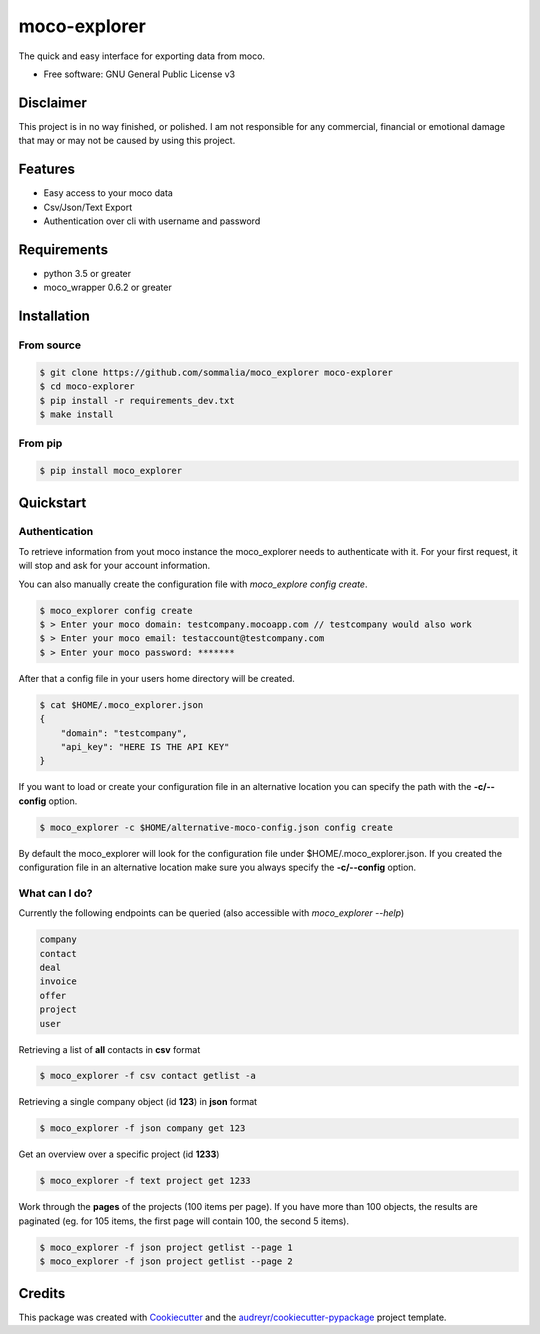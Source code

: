 =============
moco-explorer
=============


.. image:: https://img.shields.io/pypi/v/moco_explorer.svg
        :target: https://pypi.python.org/pypi/moco-explorer

.. image:: https://img.shields.io/travis/sommalia/moco_explorer.svg
        :target: https://travis-ci.org/sommalia/moco-explorer

.. image:: https://readthedocs.org/projects/moco-explorer/badge/?version=latest
        :target: https://moco-explorer.readthedocs.io/en/latest/?badge=latest
        :alt: Documentation Status


The quick and easy interface for exporting data from moco.


* Free software: GNU General Public License v3

Disclaimer
----------

This project is in no way finished, or polished.
I am not responsible for any commercial, financial or emotional damage that may or may not be caused by using this project.


Features
--------

* Easy access to your moco data
* Csv/Json/Text Export
* Authentication over cli with username and password


Requirements
------------

* python 3.5 or greater
* moco_wrapper 0.6.2 or greater

Installation
------------

From source
===========

.. code-block:: shell

    $ git clone https://github.com/sommalia/moco_explorer moco-explorer
    $ cd moco-explorer
    $ pip install -r requirements_dev.txt
    $ make install

From pip
========

.. code-block:: shell

    $ pip install moco_explorer

Quickstart
----------

Authentication
==============

To retrieve information from yout moco instance the moco_explorer needs to authenticate with it. For your first request,
it will stop and ask for your account information.

You can also manually create the configuration file with `moco_explore config create`.

.. code-block:: shell

    $ moco_explorer config create
    $ > Enter your moco domain: testcompany.mocoapp.com // testcompany would also work
    $ > Enter your moco email: testaccount@testcompany.com
    $ > Enter your moco password: *******

After that a config file in your users home directory will be created.

.. code-block:: shell

    $ cat $HOME/.moco_explorer.json
    {
        "domain": "testcompany",
        "api_key": "HERE IS THE API KEY"
    }

If you want to load or create your configuration file in an alternative location you can specify the path with the **-c/--config** option.


.. code-block:: shell

    $ moco_explorer -c $HOME/alternative-moco-config.json config create

By default the moco_explorer will look for the configuration file under $HOME/.moco_explorer.json. If you created the configuration
file in an alternative location make sure you always specify the **-c/--config** option.

What can I do?
==============

Currently the following endpoints can be queried (also accessible with `moco_explorer --help`)

.. code-block:: shell

    company
    contact
    deal
    invoice
    offer
    project
    user



Retrieving a list of **all** contacts in **csv** format

.. code-block:: shell

    $ moco_explorer -f csv contact getlist -a


Retrieving a single company object (id **123**) in **json** format

.. code-block:: shell

    $ moco_explorer -f json company get 123


Get an overview over a specific project (id **1233**)

.. code-block:: shell

    $ moco_explorer -f text project get 1233

Work through the **pages** of the projects (100 items per page). If you have more than 100 objects, the results are
paginated (eg. for 105 items, the first page will contain 100, the second 5 items).

.. code-block:: shell

    $ moco_explorer -f json project getlist --page 1
    $ moco_explorer -f json project getlist --page 2

Credits
-------

This package was created with Cookiecutter_ and the `audreyr/cookiecutter-pypackage`_ project template.

.. _Cookiecutter: https://github.com/audreyr/cookiecutter
.. _`audreyr/cookiecutter-pypackage`: https://github.com/audreyr/cookiecutter-pypackage
